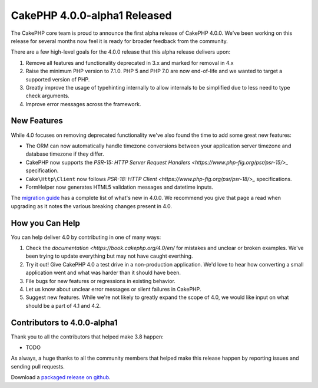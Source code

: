 CakePHP 4.0.0-alpha1 Released
=============================

The CakePHP core team is proud to announce the first alpha release of CakePHP
4.0.0. We've been working on this release for several months now feel it is
ready for broader feedback from the community.

There are a few high-level goals for the 4.0.0 release that this alpha release
delivers upon:

#. Remove all features and functionality deprecated in 3.x and marked for
   removal in 4.x
#. Raise the minimum PHP version to 7.1.0. PHP 5 and PHP 7.0 are now end-of-life
   and we wanted to target a supported version of PHP.
#. Greatly improve the usage of typehinting internally to allow internals to be
   simplified due to less need to type check arguments.
#. Improve error messages across the framework.


New Features
------------

While 4.0 focuses on removing deprecated functionality we've also found the time
to add some great new features:

* The ORM can now automatically handle timezone conversions between your
  application server timezone and database timezone if they differ.
* CakePHP now supports the `PSR-15: HTTP Server Request Handlers
  <https://www.php-fig.org/psr/psr-15/>_` specification.
* ``Cake\Http\Client`` now follows `PSR-18: HTTP Client
  <https://www.php-fig.org/psr/psr-18/>_` specifications.
* FormHelper now generates HTML5 validation messages and datetime inputs.

The `migration guide
<https://book.cakephp.org/4.0/en/appendices/4-0-migration-guide.html>`_ has
a complete list of what's new in 4.0.0. We recommend you give that page a read
when upgrading as it notes the various breaking changes present in 4.0.

How you Can Help
----------------

You can help deliver 4.0 by contributing in one of many ways:

#. Check the `documentation <https://book.cakephp.org/4.0/en/` for mistakes
   and unclear or broken examples. We've been trying to update everything but
   may not have caught everthing.
#. Try it out! Give CakePHP 4.0 a test drive in a non-production application.
   We'd love to hear how converting a small application went and what was harder
   than it should have been.
#. File bugs for new features or regressions in existing behavior.
#. Let us know about unclear error messages or silent failures in CakePHP.
#. Suggest new features. While we're not likely to greatly expand the scope of
   4.0, we would like input on what should be a part of 4.1 and 4.2.


Contributors to 4.0.0-alpha1
----------------------------

Thank you to all the contributors that helped make 3.8 happen:

* TODO

As always, a huge thanks to all the community members that helped make this
release happen by reporting issues and sending pull requests.

Download a `packaged release on github
<https://github.com/cakephp/cakephp/releases>`_.


.. author:: markstory
.. categories:: news
.. tags:: release,news
